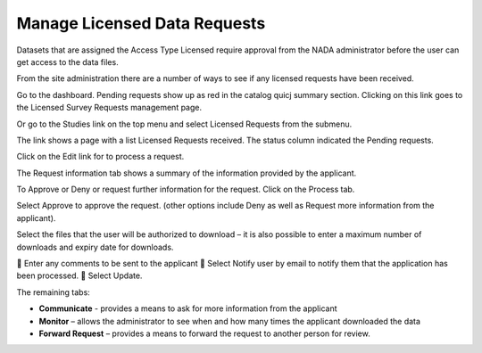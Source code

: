 ============
Manage Licensed Data Requests
============

Datasets that are assigned the Access Type Licensed require approval from the NADA administrator before the user can get access to the data files.

From the site administration there are a number of ways to see if any licensed requests have been received.


Go to the dashboard. Pending requests show up as red in the catalog quicj summary section. Clicking on this link goes to the Licensed Survey Requests management page.
 

Or go to the Studies link on the top menu and select Licensed Requests from the submenu.

 
The link shows a page with a list Licensed Requests received. The status column indicated the Pending requests.

 
Click on the Edit link for to process a request.

The Request information tab shows a summary of the information provided by the applicant.


To Approve or Deny or request further information for the request. Click on the Process tab. 

Select Approve to approve the request. (other options include Deny as well as Request more information from the applicant).

Select the files that the user will be authorized to download – it is also possible to enter a maximum number of downloads and expiry date for downloads.

	Enter any comments to be sent to the applicant
	Select Notify user by email to notify them that the application has been processed.
	Select Update.

The remaining tabs: 

* **Communicate** - provides a means to ask for more information from the applicant
* **Monitor** – allows the administrator to see when and how many times the applicant downloaded the data
* **Forward Request** – provides a means to forward the request to another person for review.



